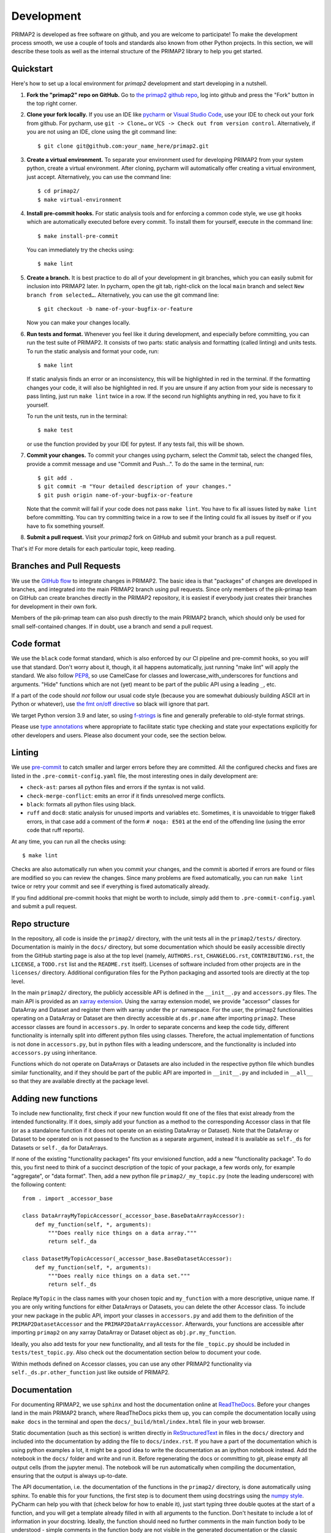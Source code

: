 .. highlight:: shell

===========
Development
===========

PRIMAP2 is developed as free software on github, and you are welcome to participate!
To make the development process smooth, we use a couple of tools and standards also
known from other Python projects. In this section, we will describe these tools as well
as the internal structure of the PRIMAP2 library to help you get started.

Quickstart
----------

Here's how to set up a local environment for `primap2` development and start developing
in a nutshell.

1. **Fork the "primap2" repo on GitHub.**
   Go to `the primap2 github repo <https://github.com/pik-primap/primap2>`_, log into
   github and press the "Fork" button in the top right corner.

2. **Clone your fork locally.**
   If you use an IDE like `pycharm <https://www.jetbrains.com/de-de/pycharm/>`_ or
   `Visual Studio Code <https://code.visualstudio.com/>`_, use your IDE to check out
   your fork from github. For pycharm, use ``git -> Clone…`` or
   ``VCS -> Check out from version control``. Alternatively, if you are not using an
   IDE, clone using the git command line::

    $ git clone git@github.com:your_name_here/primap2.git

3. **Create a virtual environment.**
   To separate your environment used for developing PRIMAP2 from your system python,
   create a virtual environment. After cloning, pycharm will automatically offer
   creating a virtual environment, just accept. Alternatively, you can use the command
   line::

    $ cd primap2/
    $ make virtual-environment

4. **Install pre-commit hooks.**
   For static analysis tools and for enforcing a common code style, we use git hooks
   which are automatically executed before every commit. To install them for yourself,
   execute in the command line::

    $ make install-pre-commit

   You can immediately try the checks using::

    $ make lint

5. **Create a branch.**
   It is best practice to do all of your development in git branches, which you can
   easily submit for inclusion into PRIMAP2 later. In pycharm, open the git tab,
   right-click on the local ``main`` branch and select ``New branch from selected…``.
   Alternatively, you can use the git command line::

    $ git checkout -b name-of-your-bugfix-or-feature

   Now you can make your changes locally.

6. **Run tests and format.**
   Whenever you feel like it during development, and especially before committing, you
   can run the test suite of PRIMAP2. It consists of two parts: static analysis and
   formatting (called linting) and units tests. To run the static analysis and format
   your code, run::

    $ make lint

   If static analysis finds an error or an inconsistency, this will be highlighted in
   red in the terminal. If the formatting changes your code, it will also be highlighted
   in red. If you are unsure if any action from your side is necessary to pass linting,
   just run ``make lint`` twice in a row. If the second run highlights anything in red,
   you have to fix it yourself.

   To run the unit tests, run in the terminal::

    $ make test

   or use the function provided by your IDE for pytest. If any tests fail, this will
   be shown.

7. **Commit your changes.**
   To commit your changes using pycharm, select the `Commit` tab, select the changed
   files, provide a commit message and use "Commit and Push…". To do the same in the
   terminal, run::

    $ git add .
    $ git commit -m "Your detailed description of your changes."
    $ git push origin name-of-your-bugfix-or-feature

   Note that the commit will fail if your code does not pass ``make lint``. You have
   to fix all issues listed by ``make lint`` before committing. You can try committing
   twice in a row to see if the linting could fix all issues by itself or if you have
   to fix something yourself.

8. **Submit a pull request.**
   Visit your `primap2` fork on GitHub and submit your branch as a pull request.

That's it! For more details for each particular topic, keep reading.

Branches and Pull Requests
--------------------------

We use the `GitHub flow <https://guides.github.com/introduction/flow/>`_ to integrate
changes in PRIMAP2. The basic idea is that "packages" of changes are developed in
branches, and integrated into the main PRIMAP2 branch using pull requests. Since only
members of the pik-primap team on GitHub can create branches directly in the PRIMAP2
repository, it is easiest if everybody just creates their branches for development in
their own fork.

Members of the pik-primap team can also push directly to the main PRIMAP2 branch, which
should only be used for small self-contained changes.
If in doubt, use a branch and send a pull request.

Code format
-----------

.. image:: https://img.shields.io/badge/code%20style-black-000000.svg
    :target: https://github.com/psf/black

We use the ``black`` code format standard, which is also enforced by our CI pipeline and
pre-commit hooks, so you *will* use that standard. Don't worry about it, though, it
all happens automatically, just running "make lint" will apply the standard.
We also follow
`PEP8 <https://www.python.org/dev/peps/pep-0008/>`_, so use CamelCase for classes and
lowercase_with_underscores for functions and arguments. "Hide" functions which are not
(yet) meant to be part of the public API using a leading ``_``, etc.

If a part of the code should *not* follow our usual code style (because you are somewhat
dubiously building ASCII art in Python or whatever), use
`the fmt on/off directive <https://github.com/psf/black#the-black-code-style>`_ so black
will ignore that part.

We target Python version 3.9 and later, so using
`f-strings <https://docs.python.org/3/tutorial/inputoutput.html#tut-f-strings>`_ is fine
and generally preferable to old-style format strings.

Please use `type annotations <https://realpython.com/lessons/type-hinting/>`_ where
appropriate to facilitate static type checking and state your expectations explicitly
for other developers and users. Please also document your code, see the section below.

Linting
-------

We use `pre-commit <https://pre-commit.com/>`_ to catch smaller and larger errors before
they are committed. All the configured checks and fixes are listed in the
``.pre-commit-config.yaml`` file, the most interesting ones in daily development are:

- ``check-ast``: parses all python files and errors if the syntax is not valid.
- ``check-merge-conflict``: emits an error if it finds unresolved merge conflicts.
- ``black``: formats all python files using black.
- ``ruff`` and ``doc8``: static analysis for unused imports and variables etc.
  Sometimes, it is unavoidable to trigger flake8 errors, in that case add a comment of
  the form ``# noqa: E501`` at the end of the offending line (using the error code that
  ruff reports).

At any time, you can run all the checks using::

   $ make lint

Checks are also automatically run when you commit your changes, and the commit is
aborted if errors are found or files are modified so you can review the changes. Since
many problems are fixed automatically, you can run ``make lint`` twice or retry your
commit and see if everything is fixed automatically already.

If you find additional pre-commit hooks that might be worth to include, simply add them
to ``.pre-commit-config.yaml`` and submit a pull request.

Repo structure
--------------

.. highlight:: python

In the repository, all code is inside the ``primap2/`` directory, with the unit tests
all in the ``primap2/tests/`` directory.
Documentation is mainly in the ``docs/`` directory, but some documentation which should
be easily accessible directly from the GitHub starting page is also at the top level
(namely, ``AUTHORS.rst``, ``CHANGELOG.rst``, ``CONTRIBUTING.rst``, the ``LICENSE``, a
``TODO.rst`` list and the ``README.rst`` itself).
Licenses of software included from other projects are in the ``licenses/`` directory.
Additional configuration files for the Python packaging and assorted tools are
directly at the top level.

In the main ``primap2/`` directory, the publicly accessible API is defined in the
``__init__.py`` and ``accessors.py`` files.
The main API is provided as an
`xarray extension <https://xarray.pydata.org/en/stable/internals.html#extending-xarray>`_.
Using the xarray extension model, we provide "accessor" classes for DataArray and
Dataset and register them with xarray under the ``pr`` namespace.
For the user, the primap2 functionalities operating on a DataArray or Dataset are then
directly accessible at ``ds.pr.name`` after importing ``primap2``.
These accessor classes are found in ``accessors.py``.
In order to separate concerns and keep the code tidy, different
functionality is internally split into different python files using classes.
Therefore, the actual implementation of functions is not done in ``accessors.py``, but
in python files with a leading underscore, and the functionality is included into
``accessors.py`` using inheritance.

Functions which do not operate on DataArrays or Datasets are also included in the
respective python file which bundles similar functionality, and if they should be part
of the public API are imported in ``__init__.py`` and included in ``__all__`` so that
they are available directly at the package level.


Adding new functions
--------------------

To include new functionality, first check if your new function would fit one of the
files that exist already from the intended functionality.
If it does, simply add your function as a method to the corresponding Accessor class
in that file (or as a standalone function if it does not operate on an existing
DataArray or Dataset).
Note that the DataArray or Dataset to be operated on is not passed to the function as
a separate argument, instead it is available as ``self._ds`` for Datasets or
``self._da`` for DataArrays.

If none of the existing "functionality packages" fits your envisioned function, add
a new "functionality package".
To do this, you first need to think of a succinct description of the topic of your
package, a few words only, for example "aggregate", or "data format".
Then, add a new python file ``primap2/_my_topic.py`` (note the leading underscore)
with the following content::

    from . import _accessor_base

    class DataArrayMyTopicAccessor(_accessor_base.BaseDataArrayAccessor):
        def my_function(self, *, arguments):
            """Does really nice things on a data array."""
            return self._da

    class DatasetMyTopicAccessor(_accessor_base.BaseDatasetAccessor):
        def my_function(self, *, arguments):
            """Does really nice things on a data set."""
            return self._ds

Replace ``MyTopic`` in the class names with your chosen topic and
``my_function`` with a more descriptive, unique name.
If you are only writing functions for either DataArrays or Datasets, you can delete
the other Accessor class.
To include your new package in the public API, import your classes in ``accessors.py``
and add them to the definition of the ``PRIMAP2DatasetAccessor`` and the
``PRIMAP2DataArrayAccessor``.
Afterwards, your functions are accessible after importing ``primap2`` on any xarray
DataArray or Dataset object as ``obj.pr.my_function``.

Ideally, you also add tests for your new functionality, and all tests for the file
``_topic.py`` should be included in ``tests/test_topic.py``. Also check out the
documentation section below to document your code.

Within methods defined on Accessor classes, you can use any other PRIMAP2 functionality
via ``self._ds.pr.other_function`` just like outside of PRIMAP2.

Documentation
-------------

For documenting RPIMAP2, we use ``sphinx`` and host the documentation online at
`ReadTheDocs <https://primap2.readthedocs.io/>`_.
Before your changes land in the main PRIMAP2 branch, where ReadTheDocs picks them up,
you can compile the documentation locally using ``make docs`` in the terminal and
open the ``docs/_build/html/index.html`` file in your web browser.

Static documentation (such as this section) is written directly in
`ReStructuredText <https://www.sphinx-doc.org/en/master/usage/restructuredtext/basics.html>`_
in files in the ``docs/`` directory and included into the documentation by adding the
file to ``docs/index.rst``.
If you have a part of the documentation which is using python examples a lot, it might
be a good idea to write the documentation as an ipython notebook instead.
Add the notebook in the ``docs/`` folder and write and run it.
Before regenerating the docs or committing to git, please empty all output cells (from
the jupyter menu).
The notebook will be run automatically when compiling the documentation, ensuring that
the output is always up-to-date.

The API documentation, i.e. the documentation of the functions in the ``primap2/``
directory, is done automatically using sphinx.
To enable this for your functions, the first step is to document them using docstrings
using the `numpy style <https://numpydoc.readthedocs.io/en/latest/format.html>`_.
PyCharm can help you with that (check below for how to enable it), just start typing
three double quotes at the start of a function, and you will get a template already
filled in with all arguments to the function.
Don't hesitate to include a lot of information in your docstring.
Ideally, the function should need no further comments in the main function body to
be understood - simple comments in the function body are not visible in the generated
documentation or the classic ``help()`` function at the python command line.

After you added docstrings, you can include your function at the appropriate section
in ``docs/api.rst``, and html documentation will be generated automatically the next
time the docs are compiled.

Testing
-------

Adding unit tests for your functions can help uncovering bugs or inconsistencies in the
API.
The more your function is used also by other people and in other downstream functions,
the likelier it is that your function will be used in somewhat unexpected ways and
bugs will be difficult to find. Therefore, tests for these functions are more important
than tests for more ephemeral functions, but every test helps. Consider simply
copy+pasting whatever smoke-testing of your function you are doing during development
to ``primap2/tests/test_topic.py`` into a function starting with ``test_``.
That way, you have a good start for the unit tests of your new function.

Some infrastructure is already provided for tests, in particular you can take a
minimal, opulent, or empty PRIMAP2 Dataset to run your tests on. Check out
``primap2/tests/conftest.py`` to see the testing Datasets and look at e.g.
``primap2/tests/test_data_format.py`` for some tests using these Datasets.
Each test gets a fresh copy of the example Datasets, so don't worry changing anything
within your test.

Logging
-------

We use `loguru <https://github.com/Delgan/loguru>`_ for easy and expressive logging.
If you want to report an error to the user, consider to simply ``raise`` an Exception,
which will interrupt the program flow for the user and thereby certainly alert the
user to the error. If, on the other hand, you just want to warn the user or report
on your progress or emit debugging information, use the logging facilities of
loguru::

    from loguru import logger

    def my_func(path):
        if not path.exists():
            logger.warning(f'Path {path!r} does not exist, choosing default path')

Whenever you feel like introducing some "print" statements, just use ``logger.debug``
instead, and save yourself re-introducing print statements whenever you have to start
debugging again.

Continuous Integration
----------------------

The linting and testing is automatically performed for all supported Python versions
using github actions for every commit to the main PRIMAP2 branch and for every
pull request.
The exact steps are defined in ``.github/workflows/ci.yml``, which basically does
what ``make lint`` and ``make test`` do, but for all supported python versions.
You can check out the
`results at github <https://github.com/pik-primap/primap2/actions>`_.

Pycharm integration
-------------------

Developing PRIMAP2 with Pycharm works best if you:

1. Set the development virtual environment as the python
   project interpreter in ``File | Settings | Project | Python interpreter`` by
   selecting ``venv/bin/python`` as the Python interpreter.
   This ensures that you use the same python version and packages in Pycharm and e.g.
   when running tests.
2. Generate stub files for xarray which include the PRIMAP2 accessors to get code
   insight including autocompletion for PRIMAP2 functions.
   For this, first run ``make stubs`` in a terminal, then right click on the stubs
   folder and select ``Mark directory as | Sources root``.
   Pycharm will re-scan the library and afterwards you should have helpful tooltips
   etc. for PRIMAP2 functions.
3. Change the docstring format in
   ``File | Settings | Tools | Python integrated tools | Docstrings | Docstring Format``
   to ``Numpy``.
4. If you want to run tests in pycharm instead of the terminal using ``make test``,
   you can add a configuration at
   ``Run | Edit configurations | + | python tests | pytest``.
   Afterwards, you can run the tests by selecting this configuration at the top right
   bar and clicking on the "run" or "run with coverage" icons.
5. If you want to run the ``black`` code formatter from PyCharm, look at their
   `howto <https://black.readthedocs.io/en/stable/editor_integration.html#pycharm-intellij-idea>`_.
6. A couple of plugins can be useful in PyCharm for PRIMAP2 development:

   * `Makefile support <https://plugins.jetbrains.com/plugin/9333-makefile-language>`_
      to run Makefile targets directly from PyCharm
   * `CSV Plugin <https://plugins.jetbrains.com/plugin/10037-csv-plugin>`_
      to view and edit CSV files
   * `Matlab support <https://plugins.jetbrains.com/plugin/10941-matlab-support>`_
      to quickly view .m files without starting matlab
   * `Diff/patch file support <https://plugins.jetbrains.com/plugin/11957-diff--patch-file-support>`_
      for syntax highlighting of patch files (currently only used for stub generation)
   * `Requirements <https://plugins.jetbrains.com/plugin/10837-requirements>`_
      for managing requirements_dev.txt from within PyCharm
   * `Toml <https://plugins.jetbrains.com/plugin/8195-toml>`_
      for editing pyproject.toml
   * `.ignore <https://plugins.jetbrains.com/plugin/7495--ignore>`_
      for better support of ``.gitignore``

Deploying
---------

.. highlight:: shell

A reminder for the maintainers on how to deploy.

1.  Commit all your changes.
2.  Run ``tbump X.Y.Z``.
3.  Wait a bit that the release on github and zenodo is created.
4.  Run ``make README.rst`` to update the citation information in the README from the
    zenodo API. Check if the version is actually correct, otherwise grab a tea and
    wait a little more for zenodo to mint the new version. Once it worked, commit the
    change.
5.  Upload the release to pyPI: ``make release``
